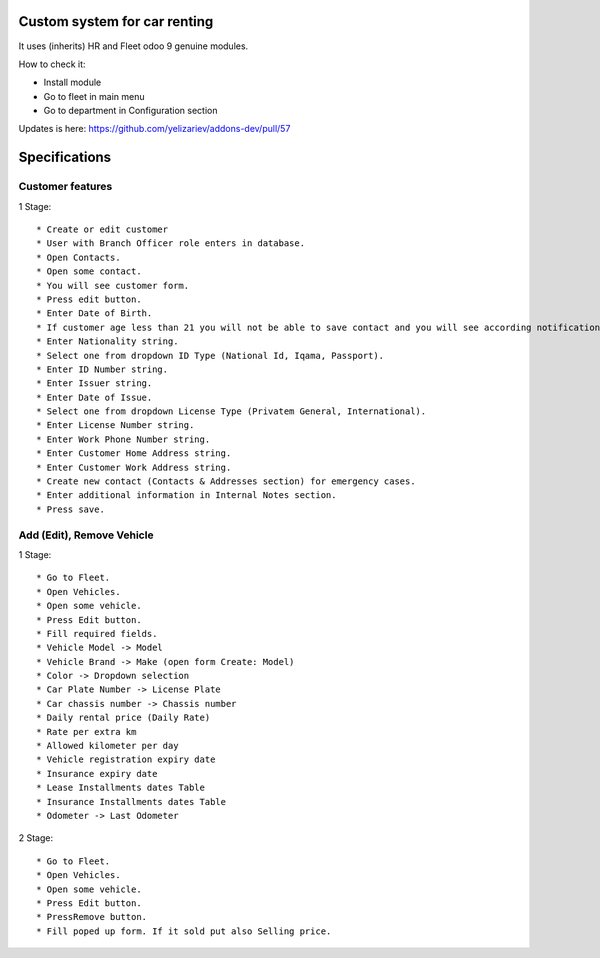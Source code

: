 ===============================
 Custom system for car renting
===============================

It uses (inherits) HR and Fleet odoo 9 genuine modules.

How to check it:

* Install module
* Go to fleet in main menu
* Go to department in Configuration section

Updates is here: https://github.com/yelizariev/addons-dev/pull/57


==============
Specifications
==============

Customer features
-----------------

1 Stage::

   * Create or edit customer
   * User with Branch Officer role enters in database.
   * Open Contacts.
   * Open some contact.
   * You will see customer form.
   * Press edit button.
   * Enter Date of Birth.
   * If customer age less than 21 you will not be able to save contact and you will see according notification.
   * Enter Nationality string.
   * Select one from dropdown ID Type (National Id, Iqama, Passport).
   * Enter ID Number string.
   * Enter Issuer string.
   * Enter Date of Issue.
   * Select one from dropdown License Type (Privatem General, International).
   * Enter License Number string.
   * Enter Work Phone Number string.
   * Enter Customer Home Address string.
   * Enter Customer Work Address string.
   * Create new contact (Contacts & Addresses section) for emergency cases.
   * Enter additional information in Internal Notes section.
   * Press save.


Add (Edit), Remove Vehicle
--------------------------

1 Stage::

   * Go to Fleet.
   * Open Vehicles.
   * Open some vehicle.
   * Press Edit button.
   * Fill required fields.
   * Vehicle Model -> Model
   * Vehicle Brand -> Make (open form Create: Model)
   * Color -> Dropdown selection
   * Car Plate Number -> License Plate
   * Car chassis number -> Chassis number
   * Daily rental price (Daily Rate)
   * Rate per extra km
   * Allowed kilometer per day
   * Vehicle registration expiry date
   * Insurance expiry date
   * Lease Installments dates Table
   * Insurance Installments dates Table
   * Odometer -> Last Odometer
   
2 Stage::

   * Go to Fleet.
   * Open Vehicles.
   * Open some vehicle.
   * Press Edit button.
   * PressRemove button.
   * Fill poped up form. If it sold put also Selling price.
